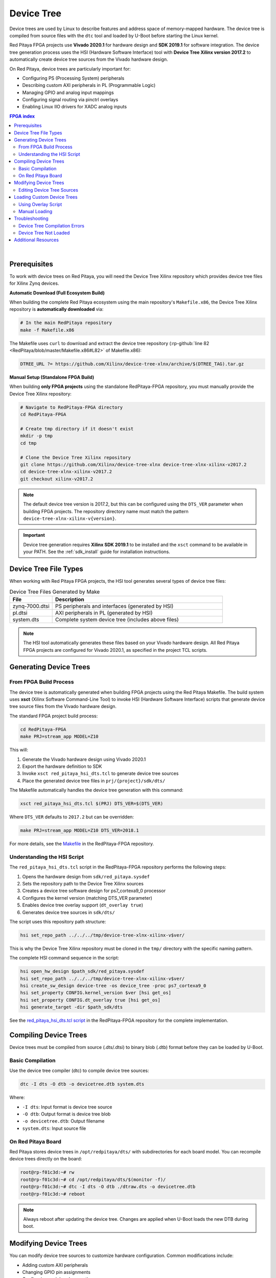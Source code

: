 .. _device_tree:

###################
Device Tree
###################

Device trees are used by Linux to describe features and address space of memory-mapped hardware. The device tree is compiled 
from source files with the ``dtc`` tool and loaded by U-Boot before starting the Linux kernel.

Red Pitaya FPGA projects use **Vivado 2020.1** for hardware design and **SDK 2019.1** for software integration. 
The device tree generation process uses the HSI (Hardware Software Interface) tool with **Device Tree Xilinx version 2017.2** to automatically 
create device tree sources from the Vivado hardware design.

On Red Pitaya, device trees are particularly important for:

- Configuring PS (Processing System) peripherals
- Describing custom AXI peripherals in PL (Programmable Logic)
- Managing GPIO and analog input mappings
- Configuring signal routing via pinctrl overlays
- Enabling Linux IIO drivers for XADC analog inputs


.. contents:: FPGA index
    :local:
    :depth: 2
    :backlinks: top

|


Prerequisites
================

To work with device trees on Red Pitaya, you will need the Device Tree Xilinx repository which provides device tree files for Xilinx Zynq devices.

**Automatic Download (Full Ecosystem Build)**

When building the complete Red Pitaya ecosystem using the main repository's ``Makefile.x86``, the Device Tree Xilinx repository is **automatically downloaded** via:

.. code-block:: bash

    # In the main RedPitaya repository
    make -f Makefile.x86

The Makefile uses ``curl`` to download and extract the device tree repository (:rp-github:`line 82 <RedPitaya/blob/master/Makefile.x86#L82>` of Makefile.x86):

.. code-block:: makefile

    DTREE_URL ?= https://github.com/Xilinx/device-tree-xlnx/archive/$(DTREE_TAG).tar.gz

**Manual Setup (Standalone FPGA Build)**

When building **only FPGA projects** using the standalone RedPitaya-FPGA repository, you must manually provide the Device Tree Xilinx repository:

.. code-block:: bash

    # Navigate to RedPitaya-FPGA directory
    cd RedPitaya-FPGA
    
    # Create tmp directory if it doesn't exist
    mkdir -p tmp
    cd tmp
    
    # Clone the Device Tree Xilinx repository
    git clone https://github.com/Xilinx/device-tree-xlnx device-tree-xlnx-xilinx-v2017.2
    cd device-tree-xlnx-xilinx-v2017.2
    git checkout xilinx-v2017.2

.. note::

    The default device tree version is 2017.2, but this can be configured using the ``DTS_VER`` parameter when building FPGA projects. The repository directory name must match the pattern ``device-tree-xlnx-xilinx-v{version}``.

.. important::

    Device tree generation requires **Xilinx SDK 2019.1** to be installed and the ``xsct`` command to be available in your PATH. See the :ref:`sdk_install` guide for installation instructions.



Device Tree File Types
=========================

When working with Red Pitaya FPGA projects, the HSI tool generates several types of device tree files:

.. table:: Device Tree Files Generated by Make
    :widths: 20 80

    +-------------------+--------------------------------------------------------+
    | File              | Description                                            |
    +===================+========================================================+
    | zynq-7000.dtsi    | PS peripherals and interfaces (generated by HSI)       |
    +-------------------+--------------------------------------------------------+
    | pl.dtsi           | AXI peripherals in PL (generated by HSI)               |
    +-------------------+--------------------------------------------------------+
    | system.dts        | Complete system device tree (includes above files)     |
    +-------------------+--------------------------------------------------------+

.. note::

    The HSI tool automatically generates these files based on your Vivado hardware design. All Red Pitaya FPGA projects are configured for Vivado 2020.1, as specified in the project TCL scripts.



Generating Device Trees
=========================

From FPGA Build Process
------------------------

The device tree is automatically generated when building FPGA projects using the Red Pitaya Makefile. The build system uses **xsct** 
(Xilinx Software Command-Line Tool) to invoke HSI (Hardware Software Interface) scripts that generate device tree source files from the Vivado hardware design.

The standard FPGA project build process:

.. code-block:: bash

    cd RedPitaya-FPGA
    make PRJ=stream_app MODEL=Z10

This will:

1. Generate the Vivado hardware design using Vivado 2020.1
2. Export the hardware definition to SDK
3. Invoke ``xsct red_pitaya_hsi_dts.tcl`` to generate device tree sources
4. Place the generated device tree files in ``prj/{project}/sdk/dts/``

The Makefile automatically handles the device tree generation with this command:

.. code-block:: bash

    xsct red_pitaya_hsi_dts.tcl $(PRJ) DTS_VER=$(DTS_VER)

Where ``DTS_VER`` defaults to ``2017.2`` but can be overridden:

.. code-block:: bash

    make PRJ=stream_app MODEL=Z10 DTS_VER=2018.1

For more details, see the `Makefile <https://github.com/RedPitaya/RedPitaya-FPGA/blob/master/Makefile>`_ in the RedPitaya-FPGA repository.


Understanding the HSI Script
-----------------------------

The ``red_pitaya_hsi_dts.tcl`` script in the RedPitaya-FPGA repository performs the following steps:

1. Opens the hardware design from ``sdk/red_pitaya.sysdef``
2. Sets the repository path to the Device Tree Xilinx sources
3. Creates a device tree software design for ps7_cortexa9_0 processor
4. Configures the kernel version (matching DTS_VER parameter)
5. Enables device tree overlay support (``dt_overlay true``)
6. Generates device tree sources in ``sdk/dts/``

The script uses this repository path structure:

.. code-block:: tcl

    hsi set_repo_path ../../../tmp/device-tree-xlnx-xilinx-v$ver/

This is why the Device Tree Xilinx repository must be cloned in the ``tmp/`` directory with the specific naming pattern.

The complete HSI command sequence in the script:

.. code-block:: tcl

    hsi open_hw_design $path_sdk/red_pitaya.sysdef
    hsi set_repo_path ../../../tmp/device-tree-xlnx-xilinx-v$ver/
    hsi create_sw_design device-tree -os device_tree -proc ps7_cortexa9_0
    hsi set_property CONFIG.kernel_version $ver [hsi get_os]
    hsi set_property CONFIG.dt_overlay true [hsi get_os]
    hsi generate_target -dir $path_sdk/dts

See the `red_pitaya_hsi_dts.tcl script <https://github.com/RedPitaya/RedPitaya-FPGA/blob/master/red_pitaya_hsi_dts.tcl>`_ in the RedPitaya-FPGA repository for the complete implementation.



Compiling Device Trees
========================

Device trees must be compiled from source (.dts/.dtsi) to binary blob (.dtb) format before they can be loaded by U-Boot.

Basic Compilation
-------------------

Use the device tree compiler (dtc) to compile device tree sources:

.. code-block:: bash

    dtc -I dts -O dtb -o devicetree.dtb system.dts

Where:

- ``-I dts``: Input format is device tree source
- ``-O dtb``: Output format is device tree blob
- ``-o devicetree.dtb``: Output filename
- ``system.dts``: Input source file


On Red Pitaya Board
---------------------

Red Pitaya stores device trees in ``/opt/redpitaya/dts/`` with subdirectories for each board model. You can recompile device trees directly on the board:

.. code-block:: console

    root@rp-f01c3d:~# rw
    root@rp-f01c3d:~# cd /opt/redpitaya/dts/$(monitor -f)/
    root@rp-f01c3d:~# dtc -I dts -O dtb ./dtraw.dts -o devicetree.dtb
    root@rp-f01c3d:~# reboot

.. note::

    Always reboot after updating the device tree. Changes are applied when U-Boot loads the new DTB during boot.



Modifying Device Trees
==========================

You can modify device tree sources to customize hardware configuration. Common modifications include:

- Adding custom AXI peripherals
- Changing GPIO pin assignments
- Configuring peripheral properties
- Adding device tree overlays


Editing Device Tree Sources
-------------------------------

Device tree source files use a hierarchical structure with nodes representing hardware components:

.. code-block:: dts

    / {
        amba {
            gpio@e000a000 {
                compatible = "xlnx,zynq-gpio-1.0";
                reg = <0xe000a000 0x1000>;
                interrupts = <0 20 4>;
            };
        };
    };

Always maintain proper indentation and closing braces when editing device tree sources.



Loading Custom Device Trees
================================

Once you have compiled a custom device tree, you can load it on your Red Pitaya board using the overlay script.

Using Overlay Script
-----------------------

The :ref:`overlay.sh <overlay_util>` script (OS 2.00+) provides a convenient way to load custom FPGA bitstreams along with their device trees:

.. code-block:: bash

    overlay.sh v0.94 -d custom_devicetree.dtbo

For detailed information on using the overlay script, see:

- :ref:`overlay_util` - Quick reference for command-line usage
- :ref:`overlay_detailed` - Comprehensive guide with advanced examples


Manual Loading
-----------------

For older OS versions or manual control, you can load device trees using the fpgautil tool directly:

.. code-block:: bash

    fpgautil -b path/to/bitstream.bit.bin -o path/to/devicetree.dtbo

.. note::

    The device tree must be in DTBO (Device Tree Blob Overlay) format for runtime loading. Use the ``-O dtb`` option with dtc to generate the correct format.



Troubleshooting
=================

Device Tree Compilation Errors
--------------------------------

**Error: Syntax errors in device tree source**

- **Cause**: Malformed DTS syntax, missing braces, or incorrect node structure
- **Solution**: Carefully check syntax, ensure all nodes have opening and closing braces, verify indentation

**Error: Undefined reference to included file**

- **Cause**: Missing or incorrect path to included .dtsi files
- **Solution**: Verify include paths, ensure all required .dtsi files are present in the same directory or properly referenced


Device Tree Not Loaded
-------------------------

**Symptom: Changes to device tree don't take effect**

- **Cause**: Device tree not properly compiled or board not rebooted
- **Solution**: 

    - Verify devicetree.dtb file was updated (check timestamp)
    - Ensure you rebooted the board after updating device tree
    - Check U-Boot console output during boot for device tree loading messages

**Symptom: FPGA peripherals not visible in Linux**

- **Cause**: Device tree doesn't describe PL peripherals correctly
- **Solution**:

    - Verify pl.dtsi was generated from correct Vivado design
    - Check that system.dts includes pl.dtsi
    - Ensure AXI peripheral addresses match hardware design



Additional Resources
=====================

- :ref:`sdk_install` - SDK installation and HSI tool usage
- :ref:`signal_mapping` - Physical signal connections and GPIO mapping
- :ref:`overlay_util` - Quick reference for overlay script
- :ref:`overlay_detailed` - Comprehensive overlay script guide
- `Device Tree Xilinx Repository <https://github.com/Xilinx/device-tree-xlnx>`_ - Official Xilinx device tree sources
- `Linux Device Tree Documentation <https://www.kernel.org/doc/Documentation/devicetree/>`_ - Kernel documentation on device tree usage
- `Device Tree Compiler (DTC) <https://git.kernel.org/pub/scm/utils/dtc/dtc.git>`_ - Official DTC tool repository

